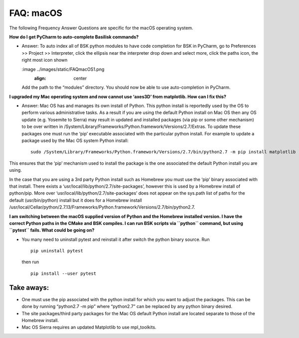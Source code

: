 

.. _FAQmacOS:

FAQ: macOS
==========

The following Frequency Answer Questions are specific for the macOS
operating system.

**How do I get PyCharm to auto-complete Basilisk commands?**

-  Answer: To auto index all of BSK python modules to have code
   completion for BSK in PyCharm, go to Preferences >> Project >>
   Interpreter, click the ellipsis near the interpreter drop down and
   select more, click the paths icon, the right most icon shown
   
   :image ../images/static/FAQmacOS1.png
   		:align: center 
   
   Add the
   path to the “modules” directory. You should now be able to use
   auto-completion in PyCharm.

**I upgraded my Mac operating system and now cannot use ‘axes3D’ from
matplotlib. How can I fix this?**

-  Answer: Mac OS has and manages its own install of Python. This python
   install is reportedly used by the OS to perform various
   administrative tasks. As a result if you are using the default Python
   install on Mac OS then any OS update (e.g. Yosemite to Sierra) may
   result in updated and installed packages (via pip or some other
   mechanism) to be over written in
   /System/Library/Frameworks/Python.framework/Versions/2.7/Extras. To
   update these packages one must run the ‘pip’ executable associated
   with the particular python install. For example to update a package
   used by the Mac OS system Python install:

   ::

        sudo /System/Library/Frameworks/Python.framework/Versions/2.7/bin/python2.7 -m pip install matplotlib --upgrade --ignore-installed six

This ensures that the ‘pip’ mechanism used to install the package is the
one associated the default Python install you are using.

In the case that you are using a 3rd party Python install such as
Homebrew you must use the ‘pip’ binary associated with that install.
There exists a ‘usr/local/lib/python/2.7/site-packages’, however this is
used by a Homebrew install of python/pip. More over
‘usr/local/lib/python/2.7/site-packages’ does not appear on the sys.path
list of paths for the default (usr/bin/python) install but it does for a
Homebrew install
/usr/local/Cellar/python/2.7.13/Frameworks/Python.framework/Versions/2.7/bin/python2.7.

**I am switching between the macOS supplied version of Python and the
Homebrew installed version. I have the correct Python paths in the CMake
and BSK compiles. I can run BSK scripts via ``python`` command, but
using ``pytest`` fails. What could be going on?**

-  You many need to uninstall pytest and reinstall it after switch the
   python binary source. Run

   ::

        pip uninstall pytest

   then run

   ::

        pip install --user pytest

Take aways:
-----------

-  One must use the pip associated with the python install for which you
   want to adjust the packages. This can be done by running “python2.7
   -m pip” where “python2.7” can be replaced by any python binary
   desired.
-  The site packages/third party packages for the Mac OS default Python
   install are located separate to those of the Homebrew install.
-  Mac OS Sierra requires an updated Matplotlib to use mpl_toolkits.
